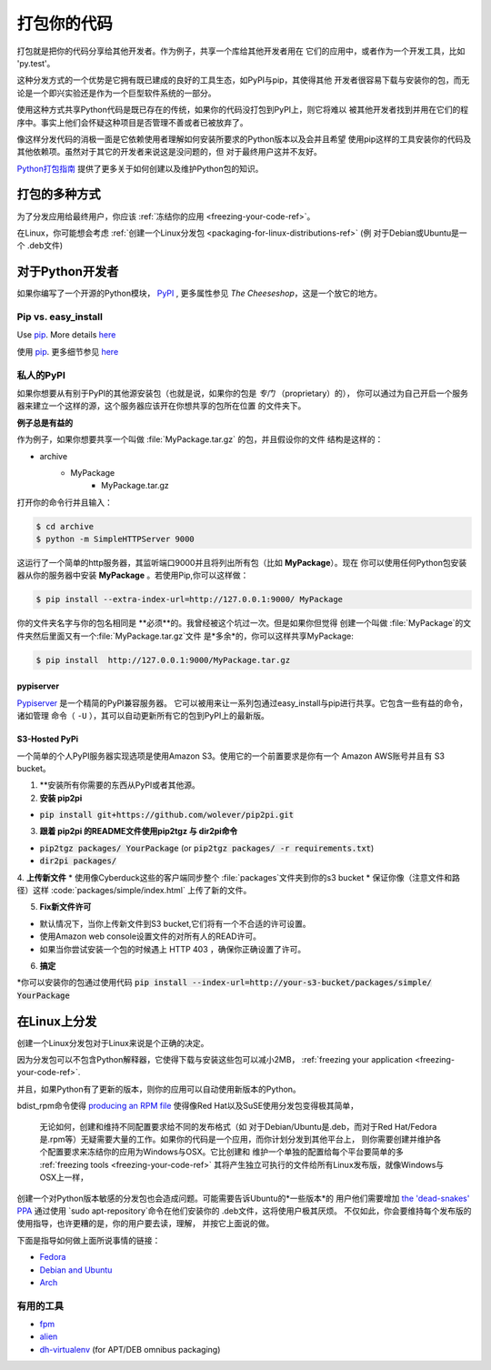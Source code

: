 .. _packaging-your-code-ref:

===================
打包你的代码
===================

打包就是把你的代码分享给其他开发者。作为例子，共享一个库给其他开发者用在
它们的应用中，或者作为一个开发工具，比如 'py.test'。

这种分发方式的一个优势是它拥有既已建成的良好的工具生态，如PyPI与pip，其使得其他
开发者很容易下载与安装你的包，而无论是一个即兴实验还是作为一个巨型软件系统的一部分。

使用这种方式共享Python代码是既已存在的传统，如果你的代码没打包到PyPI上，则它将难以
被其他开发者找到并用在它们的程序中。事实上他们会怀疑这种项目是否管理不善或者已被放弃了。

像这样分发代码的消极一面是它依赖使用者理解如何安装所要求的Python版本以及会并且希望
使用pip这样的工具安装你的代码及其他依赖项。虽然对于其它的开发者来说这是没问题的，但
对于最终用户这并不友好。

`Python打包指南 <https://python-packaging-user-guide.readthedocs.io/>`_ 
提供了更多关于如何创建以及维护Python包的知识。



打包的多种方式
:::::::::::::::::::::::::

为了分发应用给最终用户，你应该
:ref:`冻结你的应用 <freezing-your-code-ref>`。

在Linux，你可能想会考虑
:ref:`创建一个Linux分发包 <packaging-for-linux-distributions-ref>`
(例 对于Debian或Ubuntu是一个 .deb文件)


对于Python开发者
:::::::::::::::::::::

如果你编写了一个开源的Python模块， `PyPI <http://pypi.python.org>`_
, 更多属性参见 *The Cheeseshop*，这是一个放它的地方。

Pip vs. easy_install
--------------------

Use `pip <http://pypi.python.org/pypi/pip>`_.  More details
`here <http://stackoverflow.com/questions/3220404/why-use-pip-over-easy-install>`_

使用 `pip <http://pypi.python.org/pypi/pip>`_. 更多细节参见
`here <http://stackoverflow.com/questions/3220404/why-use-pip-over-easy-install>`_


私人的PyPI
-------------

如果你想要从有别于PyPI的其他源安装包（也就是说，如果你的包是 *专门* （proprietary）的），
你可以通过为自己开启一个服务器来建立一个这样的源，这个服务器应该开在你想共享的包所在位置
的文件夹下。

**例子总是有益的**

作为例子，如果你想要共享一个叫做 :file:`MyPackage.tar.gz` 的包，并且假设你的文件
结构是这样的：

- archive
   - MyPackage
       - MyPackage.tar.gz


打开你的命令行并且输入：

.. code-block:: console

   $ cd archive
   $ python -m SimpleHTTPServer 9000


这运行了一个简单的http服务器，其监听端口9000并且将列出所有包（比如 **MyPackage**）。现在
你可以使用任何Python包安装器从你的服务器中安装 **MyPackage** 。若使用Pip,你可以这样做：

.. code-block:: console

   $ pip install --extra-index-url=http://127.0.0.1:9000/ MyPackage

你的文件夹名字与你的包名相同是 **必须**的。我曾经被这个坑过一次。但是如果你但觉得
创建一个叫做 :file:`MyPackage`的文件夹然后里面又有一个:file:`MyPackage.tar.gz`文件
是*多余*的，你可以这样共享MyPackage:



.. code-block:: console

   $ pip install  http://127.0.0.1:9000/MyPackage.tar.gz

pypiserver
++++++++++

`Pypiserver <https://pypi.python.org/pypi/pypiserver>`_ 是一个精简的PyPI兼容服务器。
它可以被用来让一系列包通过easy_install与pip进行共享。它包含一些有益的命令，诸如管理
命令（ ``-U`` ），其可以自动更新所有它的包到PyPI上的最新版。


S3-Hosted PyPi
++++++++++++++


一个简单的个人PyPI服务器实现选项是使用Amazon S3。使用它的一个前置要求是你有一个
Amazon AWS账号并且有 S3 bucket。

1. **安装所有你需要的东西从PyPI或者其他源。

2. **安装 pip2pi**

* :code:`pip install git+https://github.com/wolever/pip2pi.git`

3. **跟着 pip2pi 的README文件使用pip2tgz 与 dir2pi命令**

* :code:`pip2tgz packages/ YourPackage` (or :code:`pip2tgz packages/ -r requirements.txt`)
* :code:`dir2pi packages/`


4. **上传新文件**
* 使用像Cyberduck这些的客户端同步整个 :file:`packages`文件夹到你的s3 bucket
* 保证你像（注意文件和路径）这样 :code:`packages/simple/index.html` 上传了新的文件。

5. **Fix新文件许可**

* 默认情况下，当你上传新文件到S3 bucket,它们将有一个不合适的许可设置。
* 使用Amazon web console设置文件的对所有人的READ许可。
* 如果当你尝试安装一个包的时候遇上 HTTP 403 ，确保你正确设置了许可。

6. **搞定**

*你可以安装你的包通过使用代码 :code:`pip install --index-url=http://your-s3-bucket/packages/simple/ YourPackage`

.. _packaging-for-linux-distributions-ref:


在Linux上分发
::::::::::::::::::::::::


创建一个Linux分发包对于Linux来说是个正确的决定。

因为分发包可以不包含Python解释器，它使得下载与安装这些包可以减小2MB，
:ref:`freezing your application <freezing-your-code-ref>`.

并且，如果Python有了更新的版本，则你的应用可以自动使用新版本的Python。

bdist_rpm命令使得 `producing an RPM file <https://docs.python.org/3/distutils/builtdist.html#creating-rpm-packages>`_
使得像Red Hat以及SuSE使用分发包变得极其简单，


 无论如何，创建和维持不同配置要求给不同的发布格式（如 对于Debian/Ubuntu是.deb，而对于Red
 Hat/Fedora是.rpm等）无疑需要大量的工作。如果你的代码是一个应用，而你计划分发到其他平台上，
 则你需要创建并维护各个配置要求来冻结你的应用为Windows与OSX。它比创建和
 维护一个单独的配置给每个平台要简单的多 :ref:`freezing tools <freezing-your-code-ref>`
 其将产生独立可执行的文件给所有Linux发布版，就像Windows与OSX上一样，

创建一个对Python版本敏感的分发包也会造成问题。可能需要告诉Ubuntu的*一些版本*的
用户他们需要增加 `the
'dead-snakes' PPA <https://launchpad.net/~fkrull/+archive/ubuntu/deadsnakes>`_
通过使用 `sudo apt-repository`命令在他们安装你的 .deb文件，这将使用户极其厌烦。
不仅如此，你会要维持每个发布版的使用指导，也许更糟的是，你的用户要去读，理解，
并按它上面说的做。


下面是指导如何做上面所说事情的链接：

* `Fedora <https://fedoraproject.org/wiki/Packaging:Python>`_
* `Debian and Ubuntu <http://www.debian.org/doc/packaging-manuals/python-policy/>`_
* `Arch <https://wiki.archlinux.org/index.php/Python_Package_Guidelines>`_


有用的工具
------------

- `fpm <https://github.com/jordansissel/fpm>`_
- `alien <http://joeyh.name/code/alien/>`_
- `dh-virtualenv <https://dh-virtualenv.readthedocs.io/en/latest/info.html>`_ (for APT/DEB omnibus packaging)
